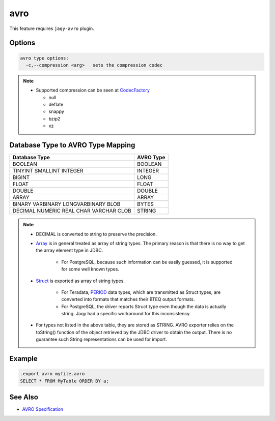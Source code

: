 avro
^^^^

This feature requires ``jaqy-avro`` plugin.

Options
*******

.. code-block:: text

	avro type options:
	  -c,--compression <arg>   sets the compression codec

.. note::

	* Supported compression can be seen at
	  `CodecFactory <https://avro.apache.org/docs/1.8.2/api/java/org/apache/avro/file/CodecFactory.html#fromString(java.lang.String)>`__

	  * null
	  * deflate
	  * snappy
	  * bzip2
	  * xz

Database Type to AVRO Type Mapping
**********************************

+---------------+-----------------+
| Database Type | AVRO Type       |
+===============+=================+
| BOOLEAN       | BOOLEAN         |
+---------------+-----------------+
| TINYINT       | INTEGER         |
| SMALLINT      |                 |
| INTEGER       |                 |
+---------------+-----------------+
| BIGINT        | LONG            |
+---------------+-----------------+
| FLOAT         | FLOAT           |
+---------------+-----------------+
| DOUBLE        | DOUBLE          |
+---------------+-----------------+
| ARRAY         | ARRAY           |
+---------------+-----------------+
| BINARY        | BYTES           |
| VARBINARY     |                 |
| LONGVARBINARY |                 |
| BLOB          |                 |
+---------------+-----------------+
| DECIMAL       | STRING          |
| NUMERIC       |                 |
| REAL          |                 |
| CHAR          |                 |
| VARCHAR       |                 |
| CLOB          |                 |
+---------------+-----------------+

.. note::

	* DECIMAL is converted to string to preserve the precision.
	* `Array <https://docs.oracle.com/javase/8/docs/api/java/sql/Array.html>`__
	  is in general treated as array of string types.  The primary reason is
	  that there is no way to get the array element type in JDBC.

		* For PostgreSQL, because such information can be easily guessed, it
		  is supported for some well known types.

	* `Struct <https://docs.oracle.com/javase/8/docs/api/java/sql/Array.html>`__
	  is exported as array of string types.

		* For Teradata,
		  `PERIOD <https://info.teradata.com/HTMLPubs/DB_TTU_16_00/index.html#page/SQL_Reference%2FB035-1143-160K%2Fphj1472241382702.html%23>`__
		  data types, which are transmitted as Struct types,
		  are converted into formats that matches their BTEQ output formats.

		* For PostgreSQL, the driver reports Struct type even though the data
		  is actually string.  Jaqy had a specific workaround for this
		  inconsistency.

	* For types not listed in the above table, they are stored as STRING.  AVRO
	  exporter relies on the toString() function of the object retrieved by the
	  JDBC driver to obtain the output.  There is no guarantee such String
	  representations can be used for import.

Example
*******

.. code-block:: sql

	.export avro myfile.avro
	SELECT * FROM MyTable ORDER BY a;

See Also
********

* `AVRO Specification <http://avro.apache.org/docs/current/spec.html>`__
